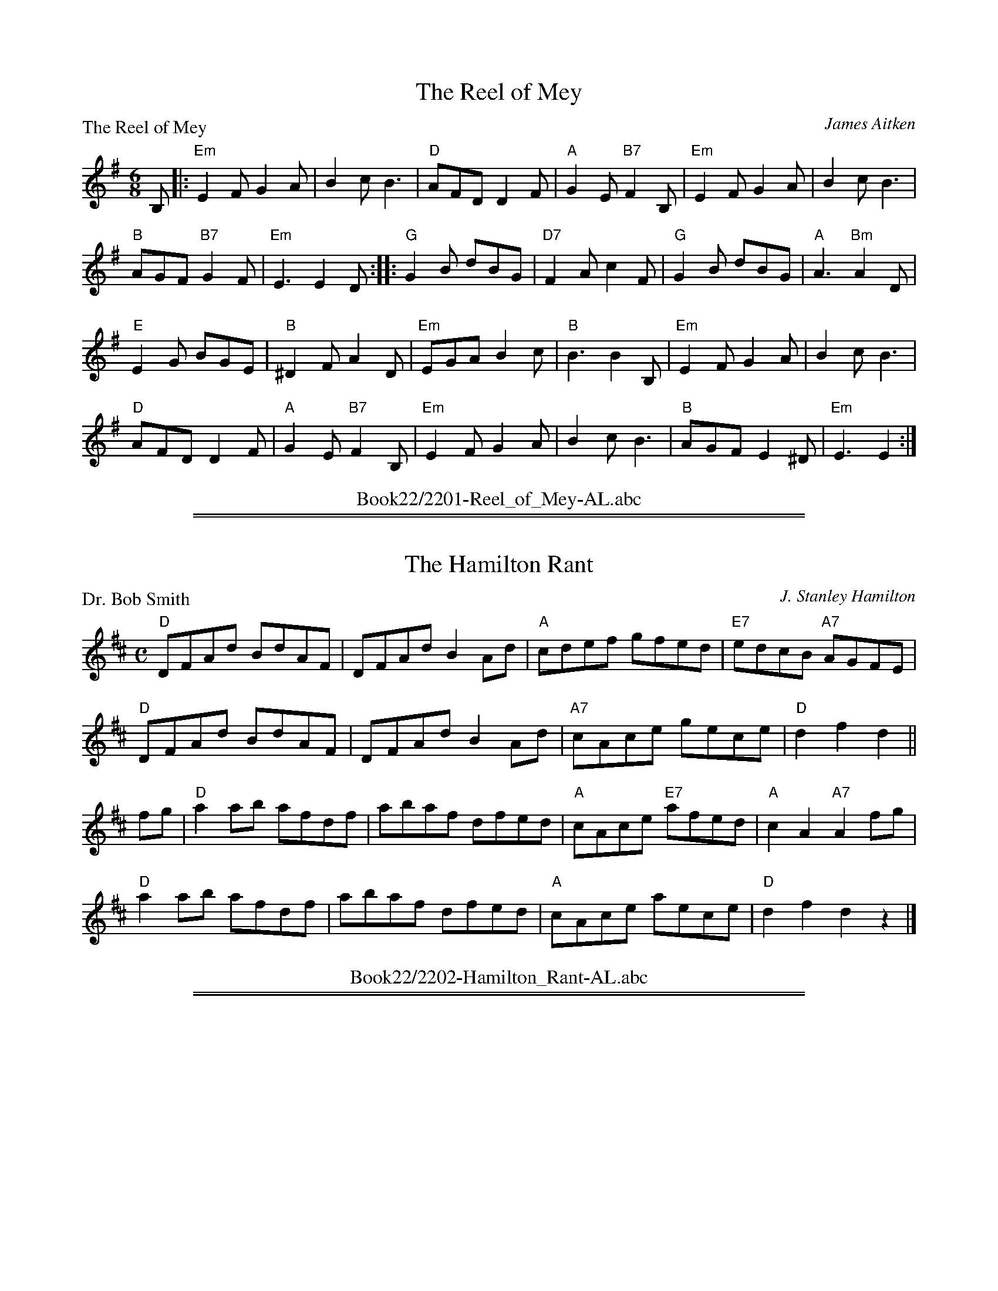 X: 2201
T: The Reel of Mey
P: The Reel of Mey
C:James Aitken
R:Jig (8x48)
B:RSCDS 22-1
Z:Anselm Lingnau <anselm@strathspey.org>
M:6/8
L:1/8
K:Em
B,|:"Em"E2 F G2 A|B2 c B3|"D"AFD D2 F|"A"G2 E "B7"F2 B,|\
    "Em"E2 F G2 A|B2 c B3|
                          "B"AGF "B7"G2 F|"Em"E3 E2 D::\
"G"G2 B dBG|"D7"F2 A c2 F|"G"G2 B dBG|"A"A3 "Bm"A2 D|
"E"E2 G BGE|"B"^D2 F A2 D|"Em"EGA B2 c|"B"B3 B2 B,|\
"Em"E2 F G2 A|B2 c B3|
                      "D"AFD D2 F|"A"G2 E "B7"F2 B,|\
"Em"E2 F G2 A|B2 c B3|"B"AGF E2 ^D|"Em"E3 E2:|
%%center Book22/2201-Reel_of_Mey-AL.abc

%%sep 1 1 500
%%sep 1 1 500
X: 2202
T: The Hamilton Rant
P: Dr. Bob Smith
C:J. Stanley Hamilton
R:Reel (8x48)
B:RSCDS 22-2
Z:Anselm Lingnau <anselm@strathspey.org>
M:C
L:1/8
K:D
"D"DFAd BdAF|DFAd B2 Ad|"A"cdef gfed|"E7"edcB "A7"AGFE|
"D"DFAd BdAF|DFAd B2 Ad|"A7"cAce gece|"D"d2 f2 d2||
fg|"D"a2 ab afdf|abaf dfed|"A"cAce "E7"afed|"A"c2 A2 "A7"A2 fg|
   "D"a2 ab afdf|abaf dfed|"A"cAce aece|"D"d2 f2 d2 z2|]
%%center Book22/2202-Hamilton_Rant-AL.abc

%%sep 1 1 500
%%sep 1 1 500
X: 2203
T: Balmoral Strathspey
P: Balmoral
C:Robert R. Gourlay
R:Strathspey (4x32)
B:RSCDS 22-3
Z:Anselm Lingnau <anselm@strathspey.org>
M:C
L:1/8
K:A
%
c|"A"C>A E>A "D"F<A "A"E>c|"Bm"d>B c>A "E7"G<B B>c|\
    "A"C>A E>A "D"F<A "Bm"d>f|"A"(3ecA "E7"(3EdB "A"c<A A>c|
    "A"C>A E>A "D"F<A "A"E>c|"Bm"d>B c>A "E7"G<B B>c|\
    "A"C>A E>A "D"F<A "Bm"d>f|"A"(3ecA "E7"(3EdB "A"c<A A||
d|"A"c>A a>e "D"f<a "E7"e>g|"A"a>e c>A "E7"G<B B>d|\
  "A"c>A "(F#m)"a>e "D"f<a "E7"e>f|"A"(3ecA "E7"(3EdB "A"c<A A>d|
  "A"c>A a>e "D"f<a "E7"e>g|"A"a>e c>A "E7"G<B B>c|\
  "A"(3AEA (3cAc "F#m"(3ece "D"(3agf|"A"(3ecA "E7"(3EdB "A"c<A A:|
%%center Book22/2203-Balmoral_Strathspey-AL.abc

%%sep 1 1 500
%%sep 1 1 500
X: 2204
T: Holyrood House
P: Holyrood
C:Robert R. Gourlay
R:Reel (4x48)
B:RSCDS 22-4
Z:Anselm Lingnau <anselm@strathspey.org>
M:6/8
L:1/8
K:G
B|"G"ded dBG|"D7"c2d "G"BAG|"G/B"DGG "A7"GFG|"D"ABA "D7"FED|
  "G"ded dBG|"D7"c2d "G"BAG|"G/B"DGG "A7"GFG|"G"BGG G2||
B|"G"dBG G2g|"C"ecc c2d|"A7"e^cA Aag|"D"fdd "D7"def|
  "G/B"gfe dcB|"C"edc "Am"BAG|"G"DGG "D7"AGA|"G"BGG G2|]
%%center Book22/2204-Holyrood_House-AL.abc

%%sep 1 1 500
%%sep 1 1 500
X: 2205
T: The Last of the Lairds
P: The Stool of Repentance
C:Traditional
R:Jig (8x32)
B:RSCDS 22-5
Z:Anselm Lingnau <anselm@strathspey.org>
M:6/8
L:1/8
K:A
e/f//g//|"A"a2e c2e|agf edc|"D"a>ff f2e|"Bm"fag "E7"f2e|
         "A"a2e c2e|agf edc|"D"d2e "E7"f2e|"A"f<ac "E7"B2"A"A||
         "A"cAA eAA|cAA edc|"Bm"dBB fBB| dBB "E7"fed|
         "A"cAA eAA|cAA edc|"D"d2e "E7"f2e|"A"f<ac "E7"B2"A"A|]
%%center Book22/2205-Last_of_the_Lairds-AL.abc

%%sep 1 1 500
%%sep 1 1 500
X: 2206
T: The Middleton Medley
P: Tarholm Brig
C:James McCroskie
R:Medley (8x32)
B:RSCDS 22-6
Z:Anselm Lingnau <anselm@strathspey.org>
M:C
L:1/8
K:D
|:A|"D"d>c "G"d>B "D"A<FA>B|"Bm"D<D"D7"F>E "G"D<BB>D|\
    "D"A,>B, B>E "Bm"F>E F<A|"G"B<d"D"A>F "A7"E2 E>A|
    "D"d>c "G"d>B "D"A<FA>B|"Bm"D<D"D7"F>E "G"D<BB>D|\
    "D"A,>F"G"D>B, "D"A,>B, "Em7"D>B|"D"A<F"A7"d>F [E2C2A,2] "D"[D2A,2]||
    "D"f2 e>f "G"d<BB>A|"D"d<ba>d "A7"c<AA>d|\
    "D"f2 f>e "G"d<BB>A|"D"d/f/b a>f "A"e2 e>d|
    "D"f2 e>f "G"d<BB>A|"D"d<ba>d "A7"c<AA>F|\
    "D"(3DFA "D7"(3AFA "G"BAB "D"d>A|"Bm7"dfb "Em7"a>f "D"d2 d|]
P: Craighall
C:J. Stanley Hamilton
M:6/8
L:1/8
K:A
e|"A"fec A2A|"D"BAF D2F|"A"E2e "B7"cBA|"E"GBB "E7"B2e|
  "A"fec A2A|"Bm"BAF d2F|"A"EFA "E7"BcB|"A"A3 A2||
e|"A"aga Ace|"D"f2e fga|"A"e2A "B7"cBA|"E"GBB B2e|
  "A"aga "A7"ecA|"Bm"BAF d2F|"A"EFA "E7"BcB|"A"A2A A2|]
%%center Book22/2206-Middleton_Medley-AL.abc

%%sep 1 1 500
%%sep 1 1 500
X: 2207
T: Peggy's Wedding
P: Willie's Ga'en A-coortin'
C:George Drysdale
R:Jig (4x64)
B:RSCDS 22-7
Z:Anselm Lingnau <anselm@strathspey.org>
M:6/8
L:1/8
K:F
c|"F"AGF FAc|"Bb"f2g "C"a2g|"Bb"fed "C"c<fA|G3 c2B|\
  "F"AGF FAc|"Dm"f2g a2b|
                         "F"c'af "C7"cde|"F"f3 fed|\
  "F"cAF FAc|"Bb"f2g "C"a2g|"Bb"fed "C"c<fA|G3 c2B|
  "F"AGF FAc|"Dm"f2g a2b|"F"c'ba "C7"gfe|"F"f3 f2||\
g|"F"a2a ac'a|"C"g2g gc'g|
                          "G7"f2f fgf|"C"e2d ceg|\
  "F"a2a ac'a|"C"g2g gc'g|"G7"f2f fgf|"C"e2d c2B|
  "F"cAF FAc|"Bb"f2g "C"a2g|"Bb"fed "C"c<fA|G3 G2 c/B/|
  "F"AGF FAc|"Dm"f2g a2b|"F"c'af "C7"cde|"F"f3-f2|]
%%center Book22/2207-Peggys_Wedding-AL.abc

%%sep 1 1 500
%%sep 1 1 500
X: 2208
T: Minard Castle
P: The Grinder's Hornpipe
C:J. Connachan
R:Reel (8x40)
B:RSCDS 22-8
Z:Anselm Lingnau <anselm@strathspey.org>
M:C
L:1/8
K:C
|:(3GAB|"C"c2GF ECEG|"F"AFAc "G"BGBd|"C"cGce fedc|"D"Bdba "G"gfed|
        "C"c2GF ECEG|"F"AFAc "G"BGBd|"C"cagf "G"edcB|"C"c2e2c2:|
|:(3GAB|"C"c2Gc edcB|"F"AFAc "Dm"fedc|"G"BGBd "G7"gfed|"C"cdcA "G"G2AB|
        "C"c2Gc edcB|"F"AFAc "Dm"fedc|"G"BGBd "G7"gfed|"C"c2e2c2:|
GF|"C"E2EG "Dm"F2FA|"C"G2e2c3G|"Dm"F2d2 "G"B3F|"C"Eedc "G7"BAGF|
   "C"E2EG "Dm"F2FA|"C"G2e2c2BA|"C"Gedc "G7"BGAB|"C"c2e2c2|]
%%center Book22/2208-Minard_Castle-AL.abc

%%sep 1 1 500
%%sep 1 1 500
X: 2209
T: Neidpath Castle
P: Dr. and Mrs. Green
C:K. Macaulay-Jones
R:Strathspey (3x32)
B:RSCDS 22-9
Z:Anselm Lingnau <anselm@strathspey.org>
M:4/4
L:1/8
K:C
G|"C"[c2G2E2] e>c GEc>G|"Dm"A>GFE "G"DCB,G,|\
           "C"[c2G2E2] e>c GEc>G|"F"((3AGF) ((3fed) "G"((3Bcd) GA/B/|
  "C"[c2G2E2] e>c GEcG|"Dm"F>EDC "G"B,A G<F|\
           "C"E>GcB "Dm"A<Ff>d|"G"((3Bcd) G>f "C"e<c c||
e|"Am"[a2e2c2] "E7"e>c fdB^G|"Am"e2 cA "E7"d/c/B/A/ [B3/2^G3/2E3/2]e/|\
           "Am"[a3/2e3/2c3/2]b/ ae "Dm"fd A<f|\
           "Am"e/d/c [cA][BG] "Dm"[A2F2] "G7"[G2F2B,2]|
"C"[c2G2E2] e>c GE c<G|"Dm"A>Bcd "G"((3Bcd) ((3def)|\
           "C"e>e g>e "Dm"a<fdc|"G"((3Bcd) G>B "C"c<C C|]
%%center Book22/2209-Neidpath_Castle-AL.abc

%%sep 1 1 500
%%sep 1 1 500
X: 2210
T: The Laird of Milton's Daughter
P: The Laird of Milton's Daughter
C:W. G. M. Christian
R:Jig (8x32)
B:RSCDS 22-10
Z:Anselm Lingnau <anselm@strathspey.org>
M:6/8
L:1/8
K:A
e/c/|"A"AAA ABc|efe cBA|"E"BAB "A"cBA|"Bm"FBA "E"GFE|
     "A"AAA ABc|efe cBA|"D"faf "A"ecA|"E7"BAA "A"A2||
e|"A"aaa c'ba|"E"gfg "A"aec|"D"faf "A"edc|"Bm"BcA "E7"GFE|
  "A"aaa c'ba|"E"gfg "A"aec|"Bm"f>ed "A"eac|"E7"BAA "A"A2|]
%%center Book22/2210-Laird_of_Miltons_Daughter-AL.abc

%%sep 1 1 500
%%sep 1 1 500
X: 2211
T: Miss Janet Laing's Strathspey
P: Miss Janet Laing's Strathspey
C:Nan Main
R:Strathspey (4x32)
B:RSCDS 22-11
Z:Anselm Lingnau <anselm@strathspey.org>
M:4/4
L:1/8
K:D
A2|"D"F2 F/E/D A3d|"G"B>A Bd "A7"e3f|gb eg "D"fa d>f|"E7"g>f ed "A"e2A2|
   "D"F2 F/E/D A3d|"G"B>c de "F#"f3e|\
        "G"dB dc/B/ "D"A<d "Bm"Fd|"Em"B<e "A7"cA "D"d2||
c2|"Bm"B2Bd "Fm#7"_Bc Fc|"Bm"B>c de "F#m7"f3 e|\
   "Bm"d/e/f Bd "F#m7"c/d/e Fe|"Bm"dB "F#m7"cA "Bm"B3 c|
   "D"d2ad "A7"c2ac|"G"Bg dB "F#"f3e|"G"dB dc/B/ "D"Ad F>d|"A7"Be c>A "D"d2|]
%%center Book22/2211-Miss_Janet_Laings_Strathspey-AL.abc

%%sep 1 1 500
%%sep 1 1 500
X: 2212
T: Alyth Burn
P: Alyth Burn
C:Jimmy Shand
R:Jig (8x48)
B:RSCDS 22-12
Z:Anselm Lingnau <anselm@strathspey.org>
M:6/8
L:1/8
K:G
D|"G"D>EF G>AB|"A"c>BA "D7"d2c|"G"B>AG A>Bc|"D7"d>ef "G"g2f|\
    "C"e>c'e "G/B"d>bd|"D/A"c>ac "G"B>gB|
                                         "D7"A>Bc d>ef|"G"g3 [G2B,2]:|\
|:c'|"G"b>ag "D7"a2f|"C"g>fe "G"d2B|"Am"c>ac "G"B>gB|"D7"c>AA A2 c'|
     "G"b>ag "D7"a2f|"C"g>fe "G"d>cB|"A"A>Bc "D7"d>ef|"G"g3 G2 c'|\
     "G"b>ag "D7"a2f|"C"g>fe "G"d2B|
                                    "Am"c>ac "G"B>gB|"D7"c>AA A>dc|\
     "G"B>cd d>gf|"C"e>ce "A7/C#"a2g|"D7"f>ed c'>ba|"G"g3 [G2B,2]:|
%%center Book22/2212-Alyth_Burn-AL.abc

%%newpage
%%center OTHER TRANSCRIPTIONS
%%sep 3 1 500
%%sep 1 1 500

%%sep 1 1 500
%%sep 1 1 500
X: 22012
T: Lango Lee
B:RSCDS 22-1
R:Jig
Z:Bruce Shawyer
K:G
M:6/8
L:1/16
|: D2 | D3EF2 G3AB2 | c3ed2 c2B2A2 | B2G2E2 D2G2A2 | B3cA2 G4D2 |
D3EF2 G3AB2 | c3ed2 c2B2A2 | B2G2E2 D2G2A2 | B3cA2 G4c2 |
B4c2d4d2 | e3dc2 d2B2G2 | B2c2d2 e2f2g2 | G3AG2 F2E2D2 |
c2e2c2 B2d2B2 | A3GA2 B2G2E2 | G2F2E2 D2d2c2 | B3cA2 G4 :|
%%center Book22/22011-Lango_Lee-BS.abc

%%sep 1 1 500
%%sep 1 1 500
X: 22013
T: Lango Lee
C: (Old Irish Melody)
R: jig
Z: 2011 John Chambers <jc:trillian.mit.edu>
B: RSCDS 22-1(II)
N: Arr. Margaret Rae
M: 6/8
L: 1/8
K: G
D |: "D"D>EF "Em"G>AB | "C"c>ed "D7"cBA | "C/G"BGE  "G"DGA | "D7"B>cA "G"G2 :|
c | "G"B2c "Em"d2d  | "C"e>dc "G"dBG | "G"Bcd "Em"efg | "A7"G>AG "D"FED |
    "C"cec "G"BdB | "Am"A>GA "Em"BGE | "C"GFE "G"Dd"C"c | "D7"B>eA "G"G2 |]
%%center Book22/22012-LangoLee-JC.abc

%%sep 1 1 500
%%sep 1 1 500
X: 22041
T: Holyrood House
R: jig
B: RSCDS 22-4(I)
Z: 2005 John Chambers <jc:trillian.mit.edu>
M: 6/8
L: 1/8
K: G
B \
| "G"ded dBG | "D7"c2d "G"BAG | DGG "A7"GFG | "D7"ABA FED \
| "G"ded dBG | "D7"c2d "G"BAG | "G"DGG "D7"AGA | "G"BGG G2 :|
|: B \
| "G"dBG G2g | "C"ecc c2d | "A7"e^cA Aag | "D"fdd "D7"def \
| "G"gfe dcB | "C"edc "Am"BAG | "G"DGG "D7"AGA | "G"BGG G2 :|
%%center Book22/22041-Holyrood_House-1.abc

%%sep 1 1 500
%%sep 1 1 500
X: 22042
T: Holyrood House
R: jig
B: RSCDS 22-4(I)
Z: John Chambers <jc:trillian.mit.edu>
M: 6/8
L: 1/8
%--------------------
K: G
B \
| "G"ded dBG | "D7"c2d "G"BAG |1 DGG "A7"GFG | "D7"ABA FED :|2 "G"DGG "D7"AGA | "G"BGG G2 :|
|: B \
| "G"dBG G2g | "C"ecc c2d | "A7"e^cA Aag | "D"fdd "D7"def \
| "G"gfe dcB | "C"edc "Am"BAG | "G"DGG "D7"AGA | "G"BGG G2 :|
%%center Book22/22041-Holyrood_House-3.abc

%%sep 1 1 500
%%sep 1 1 500
X: 22043
T: Forres Country Dance
R: jig
Z: John Chambers <jc:trillian.mit.edu>
B: RSCDS 22-4(II)
M: 6/8
L: 1/8
%--------------------
K: G
B \
| "G"GDG BGB | dBd gdB | "C"cac "G"BgB | "Am"aAA "D7"A2B \
| "G"GDG BGB | dBd gdB | "Am"c2A "D7"F2d | "G"BGG G2 :|
|: d \
| "G"gbg "D7"faf | "Em"ege "Bm"d2B | "C"cac "G"BgB | "Am"cAA "D7"A2B \
| "G"GDG BGB | dge d2B | "Am"c2A "D7"F2d | "G"BGG G2 :|
%%center Book22/22042-Forres_Country_Dance-1.abc

%%sep 1 1 500
%%sep 1 1 500
X: 22091
T: Dr. and Mrs. Green
C: K.Macauley-Jones
R: strathspey
B: RSCDS 22-9
Z: 1997 by John Chambers <jc:trillian.mit.edu>
M: C
L: 1/8
%--------------------
K: C
"G7"G \
| "C"c2  e>c "Am"G<E c2  | "F"A>G F>E "G7"D>C B,<G, \
| "C"c2  e>c "Am"G<E c2  | "Dm"(3AGF (3fed "G7"(3Bcd (3GAB |
y2 \
| "C"c2  e>c "Am"G<E c2  | "Dm"F>E D>C "G7"B,>A G>F \
| "C"E>G c>B "Dm"A<F f>d | "G7"(3Bcd G>f "C"e<c c ||
e \
|| "Am"a2e>c "Dm"f>d "E7"B<^G | "Am"e2 c>A "E"d/c/B/A/ B>e \
| "Am"a>b a>e "Dm"f>d A<f | "E7"e>d c<B "Am"A2 "G7"B2 |
y2 \
| "C"c2 e>c "Am"G<E c2 | "F"A>B "(D7)"c>d "G7"(3Bcd (3def \
| "C"e2 g>e "Dm"a>f d<c | "G7"(3Bcd G>B "C"c2- c |]
%%center Book22/22091-Dr_and_Mrs_Green-1.abc

%%sep 1 1 500
%%sep 1 1 500
X: 22092
T: Dr. and Mrs. Green
C: K.Macauley-Jones
R: strathspey
B: RSCDS 22-9
Z: 1997 by John Chambers <jc:trillian.mit.edu>
M: C
L: 1/8
%--------------------
K: D
A \
| "D"d2 f>d "Bm"A<F d2 | "Em"B>A G>F "A7"E>D C<A, \
| "D"d2 f>d "Bm"A<F d2 | "Em"B>G g>e "A7"(3cde (3ABc |
| "D"d2 f>d "Bm"A<F d2 | "Em"G>F E>D "A7"C>B A>G \
| "D"F>A d>c "Em"B<G g>e | "A7"(3cde A<g "D"f<d d ||
f \
|| "Bm"b2f>d "Em"g>e c2 | "Bm"f2 d>B "F#"e/d/c/B/ c2 \
| "Bm"b>c' b>f "Em"g>e B<g | "F#7"f>e d<c "Bm"B2 "A7"c2 |
| "D"d2 f>d "Bm"A<F d2 | "Em"B>c d>e "A7"(3cde (3efg \
| "D"f2 a>f "Em"b>g e>d | "A7"(3cde A>c "D"d2- d |]
%%center Book22/22091-Dr_and_Mrs_Green-2.abc

%%sep 1 1 500
%%sep 1 1 500
X: 22093
T: Dr. and Mrs. Green
C: K.Macauley-Jones
R: strathspey
B: RSCDS 22-9
Z: 1997 by John Chambers <jc:trillian.mit.edu>
M: C
L: 1/8
%--------------------
K: D
A \
| "D"d2 f>d "Bm"A<F d2 | "Em"B>A G>F "A7"E>D C<A, \
| "D"d2 f>d "Bm"A<F d2 | "Em"B>G g>e "A7"(3cde (3ABc |
| "D"d2 f>d "Bm"A<F d2 | "Em"G>F E>D "A7"C>B A>G \
| "D"F>A d>c "Em"B<^G g>e | "A7"(3cde A<g "D"f<d d ||
f \
|| "Bm"b2f>d "Em"g>e c2 | "Bm"f2 d>B "F#"e/d/c/B/ c2 \
| "Bm"b>c' b>f "Em"g>e B<g | "F#7"f>e d<c "Bm"B2 "A7"c2 |
| "D"d2 f>d "Bm"A<F d2 | "Em"B>c d>e "A7"(3cde (3efg \
| "D"f2 a>f "Em"b>g e>d | "A7"(3cde A>c "D"d2- d |]
%%center Book22/22091-Dr_and_Mrs_Green-7.abc

%%sep 1 1 500
%%sep 1 1 500
X: 22101
T: The Laird of Milton's Daughter
C: W.G.M.Christian (1951)
R: jig
B: RSCDS 22-10
Z: 1997 by John Chambers <jc:trillian.mit.edu>
N:
M: 6/8
L: 1/8
%--------------------
K: F
C \
| "F"F2F FGA |       cdc     AGF | "C"GFG "F"AGF | "Gm"DGF "C"EDC \
| "F"F2F FGA | "(Am)"cdc "Dm"AGF | "Bb"dfd "F"cAF |  "C"GFF "F"F2 :|
c \
| "F"f2f agf | "C"ede "F"fcA | "Bb"dfd "F"cBA | "G(m)"GAF "C"EDC \
| "F"f2f agf | "C"ede "F"fcA | "Bb"dcB "F"cfA |  "C"GFF "F"F2 ||
c \
| "F"f2f agf |    "C"ede  "F"fcA | "Bb"dfd "F"cAF | "G7"GAF "C"EDC \
| "F"F2F FGA | "(Am)"cdc "Dm"AGF | "Bb"dfd "F"cAF | "C7"GFF "F"F2 |]
%%center Book22/22101-Laird_of_Miltons_Daughter-1.abc

%%sep 1 1 500
%%sep 1 1 500
X: 22102
T: The Laird of Milton's Daughter
C: W.G.M.Christian
R: jig
B: RSCDS 22-10
Z: 1997 by John Chambers <jc:trillian.mit.edu>
N:
M: 6/8
L: 1/8
%--------------------
K: G
|: D \
| "G"G2G GAB | ded BAG | "D"AGA "G"BAG | "Am"EAG "D"FED \
| "G"G2G GAB | "Em"ded BAG | "C"ege "G"dBG | "D"AGG "G"G2 :|
|| d \
| "G"g2g bag | "D"fef "G"gdB | "C"ege "G"dcB | "A7"ABG "D"FED \
| "G"g2g bag | "D"fef "G"gdB | "C"edc "G"dgB | "D"AGG "G"G2 ||
|| d \
| "G"g2g bag | "D"fef "G"gdB | "C"ege "G"dBG | "A7"ABG "D"FED \
| "G"G2G GAB | "Em"ded BAG | "C"ege "G"dBG | "D"AGG "G"G2 |]
%%center Book22/22101-Laird_of_Miltons_Daughter-2.abc

%%sep 1 1 500
%%sep 1 1 500
X: 22103
T: The Laird of Milton's Daughter
C: W.G.M.Christian (1951)
R: jig
B: RSCDS 22-10
Z: 1997 by John Chambers <jc:trillian.mit.edu>
N:
M: 6/8
L: 1/8
%--------------------
K: F
C \
| "F"F2F FGA |       cdc     AGF | "C"GFG "F"AGF | "Gm"DGF "C"EDC \
| "F"F2F FGA | "(Am)"cdc "Dm"AGF | "Bb"dfd "F"cAF |  "C"GFF "F"F2 :|
c \
| "F"f2f agf | "C"ede "F"fcA | "Bb"dfd "F"cBA | "G(m)"GAF "C"EDC \
| "F"f2f agf | "C"ede "F"fcA | "Bb"dcB "F"cfA |  "C"GFF "F"F2 ||
c \
| "F"f2f agf |    "C"ede  "F"fcA | "Bb"dfd "F"cAF | "G7"GAF "C"EDC \
| "F"F2F FGA | "(Am)"cdc "Dm"AGF | "Bb"dfd "F"cAF |  "C"GFF "F"F2 |]
%%center Book22/22101-Laird_of_Miltons_Daughter-3.abc

%%sep 1 1 500
%%sep 1 1 500
X: 22104
T: The Laird of Milton's Daughter
C: W.G.M.Christian (1951)
R: jig
B: RSCDS 22-10
Z: 1997 by John Chambers <jc:trillian.mit.edu>
N:
M: 6/8
L: 1/8
%--------------------
K: G
D \
| "G"G2G GAB |       ded     BAG | "D"AGA "G"BAG | "Am"EAG "D"FED \
| "G"G2G GAB | "(Bm)"ded "Em"BAG | "C"ege "G"dBG |  "D"AGG "G"G2 :|
d \
| "G"g2g bag | "D"fef "G"gdB | "C"ege "G"dcB | "A(m)"ABG "D"FED \
| "G"g2g bag | "D"fef "G"gdB | "C"edc "G"dgB |  "D"AGG "G"G2 ||
d \
| "G"g2g bag |    "D"fef  "G"gdB | "C"ege "G"dBG | "A7"ABG "D"FED \
| "G"G2G GAB | "(Bm)"ded "Em"BAG | "C"ege "G"dBG | "D7"AGG "G"G2 |]
%%center Book22/22101-Laird_of_Miltons_Daughter-4.abc

%%sep 1 1 500
%%sep 1 1 500
X: 22105
T: The Laird of Milton's Daughter
C: W.G.M.Christian (1951)
R: jig
B: RSCDS 22-10
Z: 1997 by John Chambers <jc:trillian.mit.edu>
N:
M: 6/8
L: 1/8
%--------------------
K: A
E \
| "A"A2A ABc | efe cBA | "E"BAB "A"cBA | "Bm"FBA "E"GFE \
| "A"A2A ABc | efe "(F#m)"cBA | "D"faf "A"ecA | "E"BAA "A"A2 :|
e \
| "A"a2a c'ba | "E"gfg "A"aec | "D"faf "A"edc | "B7"BcA "E"GFE \
| "A"a2a c'ba | "E"gfg "A"aec | "D"fed "A"eac | "E"BAA "A"A2 ||
e \
| "A"a2a c'ba | "E"gfg "A"aec | "D"faf "A"ecA | "B7"BcA "E"GFE \
| "A"A2A ABc | efe "(F#m)"cBA | "D"faf "A"ecA | "E"BAA "A"A2 |]
%%center Book22/22101-Laird_of_Miltons_Daughter-6.abc

%%sep 1 1 500
%%sep 1 1 500
X: 22106
T: The Laird of Milton's Daughter
C: W.G.M.Christian (1951)
R: jig
B: RSCDS 22-10
Z: 1997 by John Chambers <jc:trillian.mit.edu>
N:
M: 6/8
L: 1/8
%--------------------
K: G
D \
| "G"G2G GAB |       ded     BAG | "D"AGA "G"BAG | "Am"EAG "D"FED \
| "G"G2G GAB | "(Bm)"ded "Em"BAG | "C"ege "G"dBG |  "D"AGG "G"G2 :|
d \
| "G"g2g bag | "D"fef "G"gdB | "C"ege "G"dcB | "A(m)"ABG "D"FED \
| "G"g2g bag | "D"fef "G"gdB | "C"edc "G"dgB |  "D"AGG "G"G2 ||
d \
| "G"g2g bag |    "D"fef  "G"gdB | "C"ege "G"dBG | "A7"ABG "D"FED \
| "G"G2G GAB | "(Bm)"ded "Em"BAG | "C"ege "G"dBG |  "D"AGG "G"G2 |]
%%center Book22/22101-Laird_of_Miltons_Daughter-8.abc

%%sep 1 1 500
%%sep 1 1 500
X: 22107
T: The Laird of Milton's Daughter
C: W.G.M.Christian (1951)
R: jig
B: RSCDS 22-10
Z: 1997 by John Chambers <jc:trillian.mit.edu>
N:
M: 6/8
L: 1/8
%--------------------
K: A
E \
| "A"A2A ABc | efe cBA | "E"BAB "A"cBA | "Bm"FBA "E"GFE \
| "A"A2A ABc | efe "(F#m)"cBA | "D"faf "A"ecA | "E"BAA "A"A2 :|
e \
| "A"a2a c'ba | "E"gfg "A"aec | "D"faf "A"edc | "B7"BcA "E"GFE \
| "A"a2a c'ba | "E"gfg "A"aec | "D"fed "A"eac | "E"BAA "A"A2 ||
e \
| "A"a2a c'ba | "E"gfg "A"aec | "D"faf "A"ecA | "B7"BcA "E"GFE \
| "A"A2A ABc | efe "(F#m)"cBA | "D"faf "A"ecA | "E7"BAA "A"A2 |]
%%center Book22/22101-Laird_of_Miltons_Daughter.abc

%%sep 1 1 500
%%sep 1 1 500
X: 22108
T: Laird of Milton's Daughter, The
C: W.G.M.Christian (1951)
R: jig
B: RSCDS 22-10
Z: 1997 by John Chambers <jc:trillian.mit.edu>
N:
M: 6/8
L: 1/8
%--------------------
K: F
C \
| "F"F2F FGA |       cdc     AGF | "C"GFG "F"AGF | "Gm"DGF "C"EDC \
| "F"F2F FGA | "(Am)"cdc "Dm"AGF | "Bb"dfd "F"cAF |  "C"GFF "F"F2 :|
c \
| "F"f2f agf | "C"ede "F"fcA | "Bb"dfd "F"cBA | "G(m)"GAF "C"EDC \
| "F"f2f agf | "C"ede "F"fcA | "Bb"dcB "F"cfA |  "C"GFF "F"F2 ||
c \
| "F"f2f agf |    "C"ede  "F"fcA | "Bb"dfd "F"cAF | "G7"GAF "C"EDC \
| "F"F2F FGA | "(Am)"cdc "Dm"AGF | "Bb"dfd "F"cAF |  "C"GFF "F"F2 |]
%%center Book22/22101-Laird_of_Miltons_Daughter_The.abc

%%sep 1 1 500
%%sep 1 1 500
X: 22109
T: Balcomie House
R: jig
Z: 2004 John Chambers <jc:trillian.mit.edu>
B: RSCDS 14-5
B: Whitelaw Collection
N: Alternative tune for Miss Nancy Frowns
N: Without repeats in the booklet, but fits better if played AABB.
M: 6/8
L: 1/8
K: A
c/d/ \
| "A"e2e cea | e2f ecA | "E7"B2B B>AB | "A"cdc "E7"Bcd \
| "A"e2e cea | e2f ecA | "E7"EGB dBG | "A"A2c A2 :|
|: C/D/ \
| "A"E2E CEA | "D"F2F "Bm"DFA | "E7"G2G EGB | "A"A2A EAc \
| "A"E2E CEA | "D"F2F "Bm"DFA | "E7"EGB {c}dBG | "A"A2c A2 :|
%%center Book22/Balcomie_House_A-JC.abc

%%sep 1 1 500
%%sep 1 1 500
X: 22110
T: Balcomie House
R: jig
Z: 2004 John Chambers <jc:trillian.mit.edu>
B: RSCDS 14-5
B: Whitelaw Collection
N: Alternative tune for Miss Nancy Frowns
N: Without repeats in the booklet, but fits better if played AABB.
M: 6/8
L: 1/8
K: A
c/d/ \
| "A"e2e cea | e2f ecA | "E7"B2B B>AB | "A"cdc "E7"Bcd \
| "A"e2e cea | e2f ecA | "E7"EGB dBG | "A"A2c A2 :|
|: C/D/ \
| "A"E2E CEA | "D"F2F "Bm"DFA | "E7"G2G EGB | "A"A2A EAc \
| "A"E2E CEA | "D"F2F "Bm"DFA | "E7"EGB {c}dBG | "A"A2c A2 :|
%%center Book22/Balcomie_House_A_JC.abc

%%sep 1 1 500
%%sep 1 1 500
X: 22111
T: Balcomie House
R: jig
Z: 2004 John Chambers <jc:trillian.mit.edu>
B: RSCDS 14-5
B: Whitelaw Collection
N: Alternative tune for Miss Nancy Frowns
N: Without repeats in the booklet, but fits better if played AABB.
M: 6/8
L: 1/8
K: F
A/B/ \
| "F"c2c Acf | c2d cAF | "C7"G2G G>FG | "F"ABA "C7"GAB \
| "F"c2c Acf | c2d cAF | "C7"CEG BGE | "F"F2A F2 :|
|: A,/B,/ \
| "F"C2C A,CF | "Bb"D2D "Gm"B,DF | "C7"E2E CEG | "F"F2F CFA \
| "F"C2C A,CF | "Bb"D2D "Gm"B,DF | "C7"CEG {A}BGE | "F"F2A F2 :|
%%center Book22/Balcomie_House_F-JC.abc

%%sep 1 1 500
%%sep 1 1 500
X: 22112
T: Balcomie House
R: jig
Z: 2004 John Chambers <jc:trillian.mit.edu>
B: RSCDS 14-5
B: Whitelaw Collection
N: Alternative tune for Miss Nancy Frowns
N: Without repeats in the booklet, but fits better if played AABB.
M: 6/8
L: 1/8
K: F
A/B/ \
| "F"c2c Acf | c2d cAF | "C7"G2G G>FG | "F"ABA "C7"GAB \
| "F"c2c Acf | c2d cAF | "C7"CEG BGE | "F"F2A F2 :|
|: A,/B,/ \
| "F"C2C A,CF | "Bb"D2D "Gm"B,DF | "C7"E2E CEG | "F"F2F CFA \
| "F"C2C A,CF | "Bb"D2D "Gm"B,DF | "C7"CEG {A}BGE | "F"F2A F2 :|
%%center Book22/Balcomie_House_F_JC.abc

%%sep 1 1 500
%%sep 1 1 500
X: 22113
T: Balcomie House
R: jig
Z: 2004 John Chambers <jc:trillian.mit.edu>
B: RSCDS 14-5
B: Whitelaw Collection
N: Alternative tune for Miss Nancy Frowns
N: Without repeats in the booklet, but fits better if played AABB.
M: 6/8
L: 1/8
K: G
B/c/ \
| "G"d2d Bdg | d2e dBG | "D7"A2A A>GA | "G"BcB "D7"ABc \
| "G"d2d Bdg | d2e dBG | "D7"DFA cAF | "G"G2B G2 :|
|: B,/C/ \
| "G"D2D B,DG | "C"E2E "Am"CEG | "D7"F2F DFA | "G"G2G DGB \
| "G"D2D B,DG | "C"E2E "Am"CEG | "D7"DFA {B}cAF | "G"G2B G2 :|
%%center Book22/Balcomie_House_G-JC.abc

%%sep 1 1 500
%%sep 1 1 500
X: 22114
T: Balcomie House
R: jig
Z: 2004 John Chambers <jc:trillian.mit.edu>
B: RSCDS 14-5
B: Whitelaw Collection
N: Alternative tune for Miss Nancy Frowns
N: Without repeats in the booklet, but fits better if played AABB.
M: 6/8
L: 1/8
K: G
B/c/ \
| "G"d2d Bdg | d2e dBG | "D7"A2A A>GA | "G"BcB "D7"ABc \
| "G"d2d Bdg | d2e dBG | "D7"DFA cAF | "G"G2B G2 :|
|: B,/C/ \
| "G"D2D B,DG | "C"E2E "Am"CEG | "D7"F2F DFA | "G"G2G DGB \
| "G"D2D B,DG | "C"E2E "Am"CEG | "D7"DFA {B}cAF | "G"G2B G2 :|
%%center Book22/Balcomie_House_G_JC.abc

%%sep 1 1 500
%%sep 1 1 500
X: 22115
T: Dr. and Mrs. Green
C: K.Macauley-Jones
R: strathspey
B: RSCDS 22-9
Z: 1997 by John Chambers <jc:trillian.mit.edu>
M: C
L: 1/8
K: D
A \
| "D"d2 f>d "Bm"A<F d2 | "Em"B>A G>F "A7"E>D C<A, \
| "D"d2 f>d "Bm"A<F d2 | "Em"B>G g>e "A7"(3cde (3ABc |
| "D"d2 f>d "Bm"A<F d2 | "Em"G>F E>D "A7"C>B A>G \
| "D"F>A d>c "Em"B<G g>e | "A7"(3cde A<g "D"f<d d |]
f \
|| "Bm"b2f>d "Em"g>e "F#7"c2 | "Bm"f2 d>B "F#7"e/d/c/B/ c2 \
| "Bm"b>c' b>f "Em"g>e B<g | "F#7"f>e d<c "Bm"B2 "A7"c2 |
| "D"d2 f>d "Bm"A<F d2 | "G"B>c "E/g#"d>e "A7"(3cde (3efg \
| "D"f2 a>f "Em"b>g e>d | "A7"(3cde A>c "D"d2- d |]
%%center Book22/DrAndMrsGreen-JC.abc

%%sep 1 1 500
%%sep 1 1 500
X: 22116
T: Dr. and Mrs. Green
C: K.Macauley-Jones
R: strathspey
B: RSCDS 22-9
Z: 1997 by John Chambers <jc:trillian.mit.edu>
M: C
L: 1/8
K: C
"G7"G \
| "C"c2  e>c "Am"G<E c2  | "F"A>G F>E "G7"D>C B,<G, \
| "C"c2  e>c "Am"G<E c2  | "Dm"(3AGF (3fed "G7"(3Bcd (3GAB |
y2 \
| "C"c2  e>c "Am"G<E c2  | "Dm"F>E D>C "G7"B,>A G>F \
| "C"E>G c>B "Dm"A<F f>d | "G7"(3Bcd G>f "C"e<c c ||
e \
|| "Am"a2e>c "Dm"f>d "E7"B<^G | "Am"e2 c>A "E"d/c/B/A/ B>e \
| "Am"a>b a>e "Dm"f>d A<f | "E7"e>d c<B "Am"A2 "G7"B2 |
y2 \
| "C"c2 e>c "Am"G<E c2 | "F"A>B "(D7)"c>d "G7"(3Bcd (3def \
| "C"e2 g>e "Dm"a>f d<c | "G7"(3Bcd G>B "C"c2- c |]
%%center Book22/DrAndMrsGreen_C-JC.abc

%%sep 1 1 500
%%sep 1 1 500
X: 22117
T: Dr. and Mrs. Green
C: K.Macauley-Jones
R: strathspey
B: RSCDS 22-9
Z: 1997 by John Chambers <jc:trillian.mit.edu>
M: C
L: 1/8
K: C
"G7"G \
| "C"c2  e>c "Am"G<E c2  | "F"A>G F>E "G7"D>C B,<G, \
| "C"c2  e>c "Am"G<E c2  | "Dm"(3AGF (3fed "G7"(3Bcd (3GAB |
y2 \
| "C"c2  e>c "Am"G<E c2  | "Dm"F>E D>C "G7"B,>A G>F \
| "C"E>G c>B "Dm"A<F f>d | "G7"(3Bcd G>f "C"e<c c ||
e \
|| "Am"a2e>c "Dm"f>d "E7"B<^G | "Am"e2 c>A "E"d/c/B/A/ B>e \
| "Am"a>b a>e "Dm"f>d A<f | "E7"e>d c<B "Am"A2 "G7"B2 |
y2 \
| "C"c2 e>c "Am"G<E c2 | "F"A>B "(D7)"c>d "G7"(3Bcd (3def \
| "C"e2 g>e "Dm"a>f d<c | "G7"(3Bcd G>B "C"c2- c |]
%%center Book22/DrAndMrsGreen_C_JC.abc

%%sep 1 1 500
%%sep 1 1 500
X: 22118
T: Dr. and Mrs. Green
C: K.Macauley-Jones
R: strathspey
B: RSCDS 22-9
Z: 1997 by John Chambers <jc:trillian.mit.edu>
M: C
L: 1/8
K: D
A \
| "D"d2 f>d "Bm"A<F d2 | "Em"B>A G>F "A7"E>D C<A, \
| "D"d2 f>d "Bm"A<F d2 | "Em"B>G g>e "A7"(3cde (3ABc |
| "D"d2 f>d "Bm"A<F d2 | "Em"G>F E>D "A7"C>B A>G \
| "D"F>A d>c "Em"B<G g>e | "A7"(3cde A<g "D"f<d d |]
f \
|| "Bm"b2f>d "Em"g>e "F#7"c2 | "Bm"f2 d>B "F#7"e/d/c/B/ c2 \
| "Bm"b>c' b>f "Em"g>e B<g | "F#7"f>e d<c "Bm"B2 "A7"c2 |
| "D"d2 f>d "Bm"A<F d2 | "G"B>c "E/g#"d>e "A7"(3cde (3efg \
| "D"f2 a>f "Em"b>g e>d | "A7"(3cde A>c "D"d2- d |]
%%center Book22/DrAndMrsGreen_D-JC.abc

%%sep 1 1 500
%%sep 1 1 500
X: 22119
T: Dr. and Mrs. Green
C: K.Macauley-Jones
R: strathspey
B: RSCDS 22-9
Z: 1997 by John Chambers <jc:trillian.mit.edu>
M: C
L: 1/8
K: D
A \
| "D"d2 f>d "Bm"A<F d2 | "Em"B>A G>F "A7"E>D C<A, \
| "D"d2 f>d "Bm"A<F d2 | "Em"B>G g>e "A7"(3cde (3ABc |
| "D"d2 f>d "Bm"A<F d2 | "Em"G>F E>D "A7"C>B A>G \
| "D"F>A d>c "Em"B<G g>e | "A7"(3cde A<g "D"f<d d |]
f \
|| "Bm"b2f>d "Em"g>e "F#7"c2 | "Bm"f2 d>B "F#7"e/d/c/B/ c2 \
| "Bm"b>c' b>f "Em"g>e B<g | "F#7"f>e d<c "Bm"B2 "A7"c2 |
| "D"d2 f>d "Bm"A<F d2 | "G"B>c "E/g#"d>e "A7"(3cde (3efg \
| "D"f2 a>f "Em"b>g e>d | "A7"(3cde A>c "D"d2- d |]
%%center Book22/DrAndMrsGreen_D_JC.abc

%%sep 1 1 500
%%sep 1 1 500
X: 22120
T: Dr. and Mrs. Green
C: K.Macauley-Jones
R: strathspey
B: RSCDS 22-9
Z: 1997 by John Chambers <jc:trillian.mit.edu>
M: C
L: 1/8
K: D
A \
| "D"d2 f>d "Bm"A<F d2 | "Em"B>A G>F "A7"E>D C<A, \
| "D"d2 f>d "Bm"A<F d2 | "Em"B>G g>e "A7"(3cde (3ABc |
| "D"d2 f>d "Bm"A<F d2 | "Em"G>F E>D "A7"C>B A>G \
| "D"F>A d>c "Em"B<G g>e | "A7"(3cde A<g "D"f<d d |]
f \
|| "Bm"b2f>d "Em"g>e "F#7"c2 | "Bm"f2 d>B "F#7"e/d/c/B/ c2 \
| "Bm"b>c' b>f "Em"g>e B<g | "F#7"f>e d<c "Bm"B2 "A7"c2 |
| "D"d2 f>d "Bm"A<F d2 | "G"B>c "E/g#"d>e "A7"(3cde (3efg \
| "D"f2 a>f "Em"b>g e>d | "A7"(3cde A>c "D"d2- d |]
%%center Book22/DrAndMrsGreen_JC.abc

%%sep 1 1 500
%%sep 1 1 500
X: 22121
T: Forres Country Dance
C: Robert R Gourlay
R: jig
Z: John Chambers <jc:trillian.mit.edu>
B: RSCDS 22-4(II)
M: 6/8
L: 1/8
K: G
B \
| "G"GDG BGB | dBd gdB | "C"cac "G"BgB | "Am"aAA "D7"A2B \
| "G"GDG BGB | dBd gdB | "Am"c2A "D7"F2d | "G"BGG G2 :|
|: d \
| "G"gbg "D7"faf | "Em"ege "Bm"d2B | "C"cac "G"BgB | "Am"cAA "D7"A2B \
| "G"GDG BGB | dge d2B | "Am"c2A "D7"F2d | "G"BGG G2 :|
%%center Book22/ForresCountryDanceJ-JC.abc

%%sep 1 1 500
%%sep 1 1 500
X: 22122
T: Forres Country Dance
C: Robert R Gourlay
R: jig
Z: John Chambers <jc:trillian.mit.edu>
B: RSCDS 22-4(II)
M: 6/8
L: 1/8
K: G
B \
| "G"GDG BGB | dBd gdB | "C"cac "G"BgB | "Am"aAA "D7"A2B \
| "G"GDG BGB | dBd gdB | "Am"c2A "D7"F2d | "G"BGG G2 :|
|: d \
| "G"gbg "D7"faf | "Em"ege "Bm"d2B | "C"cac "G"BgB | "Am"cAA "D7"A2B \
| "G"GDG BGB | dge d2B | "Am"c2A "D7"F2d | "G"BGG G2 :|
%%center Book22/ForresCountryDanceJ_JC.abc

%%sep 1 1 500
%%sep 1 1 500
X: 22123
T: Holyrood House
R: jig
B: RSCDS 22-4(I)
Z: 2005 John Chambers <jc:trillian.mit.edu>
M: 6/8
L: 1/8
K: G
B \
| "G"ded dBG | "D7"c2d "G"BAG |1 DGG "A7"GFG | "D7"ABA FED :|2 "G"DGG "D7"AGA | "G"BGG G2 :|
|: B \
| "G"dBG G2g | "C"ecc c2d | "A7"e^cA Aag | "D"fdd "D7"def \
| "G"gfe dcB | "C"edc "Am"BAG | "G"DGG "D7"AGA | "G"BGG G2 :|
%%center Book22/HolyroodJ-JC.abc

%%sep 1 1 500
%%sep 1 1 500
X: 22124
T: Holyrood House
R: jig
B: RSCDS 22-4(I)
Z: 2005 John Chambers <jc:trillian.mit.edu>
M: 6/8
L: 1/8
K: G
B \
| "G"ded dBG | "D7"c2d "G"BAG |1 DGG "A7"GFG | "D7"ABA FED :|2 "G"DGG "D7"AGA | "G"BGG G2 :|
|: B \
| "G"dBG G2g | "C"ecc c2d | "A7"e^cA Aag | "D"fdd "D7"def \
| "G"gfe dcB | "C"edc "Am"BAG | "G"DGG "D7"AGA | "G"BGG G2 :|
%%center Book22/HolyroodJ_JC.abc

%%sep 1 1 500
%%sep 1 1 500
X: 22125
T: The Laird of Milton's Daughter   (A)
C: W.G.M.Christian (1951)
R: jig
B: RSCDS 22-10
Z: 1997 by John Chambers <jc:trillian.mit.edu>
N:
M: 6/8
L: 1/8
K: A
E \
| "A"A2A ABc | efe cBA | "E"BAB "A"cBA | "Bm"FBA "E"GFE \
| "A"A2A ABc | efe "(F#m)"cBA | "D"faf "A"ecA | "E"BAA "A"A2 :|
e \
| "A"a2a c'ba | "E"gfg "A"aec | "D"faf "A"edc | "B7"BcA "E"GFE \
| "A"a2a c'ba | "E"gfg "A"aec | "D"fed "A"eac | "E"BAA "A"A2 ||
e \
| "A"a2a c'ba | "E"gfg "A"aec | "D"faf "A"ecA | "B7"BcA "E"GFE \
| "A"A2A ABc | efe "(F#m)"cBA | "D"faf "A"ecA | "E7"BAA "A"A2 |]
%%center Book22/LairdOfMiltonsDaughterJ-JC.abc

%%sep 1 1 500
%%sep 1 1 500
X: 22126
T: The Laird of Milton's Daughter   (A)
C: W.G.M.Christian (1951)
R: jig
B: RSCDS 22-10
Z: 1997 by John Chambers <jc:trillian.mit.edu>
N:
M: 6/8
L: 1/8
K: A
E \
| "A"A2A ABc | efe cBA | "E"BAB "A"cBA | "Bm"FBA "E"GFE \
| "A"A2A ABc | efe "(F#m)"cBA | "D"faf "A"ecA | "E"BAA "A"A2 :|
e \
| "A"a2a c'ba | "E"gfg "A"aec | "D"faf "A"edc | "B7"BcA "E"GFE \
| "A"a2a c'ba | "E"gfg "A"aec | "D"fed "A"eac | "E"BAA "A"A2 ||
e \
| "A"a2a c'ba | "E"gfg "A"aec | "D"faf "A"ecA | "B7"BcA "E"GFE \
| "A"A2A ABc | efe "(F#m)"cBA | "D"faf "A"ecA | "E7"BAA "A"A2 |]
%%center Book22/LairdOfMiltonsDaughterJ_A-JC.abc

%%sep 1 1 500
%%sep 1 1 500
X: 22127
T: The Laird of Milton's Daughter   (A)
C: W.G.M.Christian (1951)
R: jig
B: RSCDS 22-10
Z: 1997 by John Chambers <jc:trillian.mit.edu>
N:
M: 6/8
L: 1/8
K: A
E \
| "A"A2A ABc | efe cBA | "E"BAB "A"cBA | "Bm"FBA "E"GFE \
| "A"A2A ABc | efe "(F#m)"cBA | "D"faf "A"ecA | "E"BAA "A"A2 :|
e \
| "A"a2a c'ba | "E"gfg "A"aec | "D"faf "A"edc | "B7"BcA "E"GFE \
| "A"a2a c'ba | "E"gfg "A"aec | "D"fed "A"eac | "E"BAA "A"A2 ||
e \
| "A"a2a c'ba | "E"gfg "A"aec | "D"faf "A"ecA | "B7"BcA "E"GFE \
| "A"A2A ABc | efe "(F#m)"cBA | "D"faf "A"ecA | "E7"BAA "A"A2 |]
%%center Book22/LairdOfMiltonsDaughterJ_A_JC.abc

%%sep 1 1 500
%%sep 1 1 500
X: 22128
T: The Laird of Milton's Daughter   (F)
C: W.G.M.Christian (1951)
R: jig
B: RSCDS 22-10
Z: 1997 by John Chambers <jc:trillian.mit.edu>
N:
M: 6/8
L: 1/8
K: F
C \
| "F"F2F FGA |       cdc     AGF | "C"GFG "F"AGF | "Gm"DGF "C"EDC \
| "F"F2F FGA | "(Am)"cdc "Dm"AGF | "Bb"dfd "F"cAF |  "C"GFF "F"F2 :|
c \
| "F"f2f agf | "C"ede "F"fcA | "Bb"dfd "F"cBA | "G(m)"GAF "C"EDC \
| "F"f2f agf | "C"ede "F"fcA | "Bb"dcB "F"cfA |  "C"GFF "F"F2 ||
c \
| "F"f2f agf |    "C"ede  "F"fcA | "Bb"dfd "F"cAF | "G7"GAF "C"EDC \
| "F"F2F FGA | "(Am)"cdc "Dm"AGF | "Bb"dfd "F"cAF | "C7"GFF "F"F2 |]
%%center Book22/LairdOfMiltonsDaughterJ_F-JC.abc

%%sep 1 1 500
%%sep 1 1 500
X: 22129
T: The Laird of Milton's Daughter   (F)
C: W.G.M.Christian (1951)
R: jig
B: RSCDS 22-10
Z: 1997 by John Chambers <jc:trillian.mit.edu>
N:
M: 6/8
L: 1/8
K: F
C \
| "F"F2F FGA |       cdc     AGF | "C"GFG "F"AGF | "Gm"DGF "C"EDC \
| "F"F2F FGA | "(Am)"cdc "Dm"AGF | "Bb"dfd "F"cAF |  "C"GFF "F"F2 :|
c \
| "F"f2f agf | "C"ede "F"fcA | "Bb"dfd "F"cBA | "G(m)"GAF "C"EDC \
| "F"f2f agf | "C"ede "F"fcA | "Bb"dcB "F"cfA |  "C"GFF "F"F2 ||
c \
| "F"f2f agf |    "C"ede  "F"fcA | "Bb"dfd "F"cAF | "G7"GAF "C"EDC \
| "F"F2F FGA | "(Am)"cdc "Dm"AGF | "Bb"dfd "F"cAF | "C7"GFF "F"F2 |]
%%center Book22/LairdOfMiltonsDaughterJ_F_JC.abc

%%sep 1 1 500
%%sep 1 1 500
X: 22130
T: The Laird of Milton's Daughter   [G]
C: W.G.M.Christian (1951)
R: jig
B: RSCDS 22-10
Z: 1997 by John Chambers <jc:trillian.mit.edu>
N:
M: 6/8
L: 1/8
K: G
D \
| "G"G2G GAB |       ded     BAG | "D"AGA "G"BAG | "Am"EAG "D"FED \
| "G"G2G GAB | "(Bm)"ded "Em"BAG | "C"ege "G"dBG |  "D"AGG "G"G2 :|
d \
| "G"g2g bag | "D"fef "G"gdB | "C"ege "G"dcB | "A(m)"ABG "D"FED \
| "G"g2g bag | "D"fef "G"gdB | "C"edc "G"dgB |  "D"AGG "G"G2 ||
d \
| "G"g2g bag |    "D"fef  "G"gdB | "C"ege "G"dBG | "A7"ABG "D"FED \
| "G"G2G GAB | "(Bm)"ded "Em"BAG | "C"ege "G"dBG | "D7"AGG "G"G2 |]
%%center Book22/LairdOfMiltonsDaughterJ_G-JC.abc

%%sep 1 1 500
%%sep 1 1 500
X: 22131
T: The Laird of Milton's Daughter   [G]
C: W.G.M.Christian (1951)
R: jig
B: RSCDS 22-10
Z: 1997 by John Chambers <jc:trillian.mit.edu>
N:
M: 6/8
L: 1/8
K: G
D \
| "G"G2G GAB |       ded     BAG | "D"AGA "G"BAG | "Am"EAG "D"FED \
| "G"G2G GAB | "(Bm)"ded "Em"BAG | "C"ege "G"dBG |  "D"AGG "G"G2 :|
d \
| "G"g2g bag | "D"fef "G"gdB | "C"ege "G"dcB | "A(m)"ABG "D"FED \
| "G"g2g bag | "D"fef "G"gdB | "C"edc "G"dgB |  "D"AGG "G"G2 ||
d \
| "G"g2g bag |    "D"fef  "G"gdB | "C"ege "G"dBG | "A7"ABG "D"FED \
| "G"G2G GAB | "(Bm)"ded "Em"BAG | "C"ege "G"dBG | "D7"AGG "G"G2 |]
%%center Book22/LairdOfMiltonsDaughterJ_G_JC.abc

%%sep 1 1 500
%%sep 1 1 500
X: 22132
T: The Laird of Milton's Daughter   (A)
C: W.G.M.Christian (1951)
R: jig
B: RSCDS 22-10
Z: 1997 by John Chambers <jc:trillian.mit.edu>
N:
M: 6/8
L: 1/8
K: A
E \
| "A"A2A ABc | efe cBA | "E"BAB "A"cBA | "Bm"FBA "E"GFE \
| "A"A2A ABc | efe "(F#m)"cBA | "D"faf "A"ecA | "E"BAA "A"A2 :|
e \
| "A"a2a c'ba | "E"gfg "A"aec | "D"faf "A"edc | "B7"BcA "E"GFE \
| "A"a2a c'ba | "E"gfg "A"aec | "D"fed "A"eac | "E"BAA "A"A2 ||
e \
| "A"a2a c'ba | "E"gfg "A"aec | "D"faf "A"ecA | "B7"BcA "E"GFE \
| "A"A2A ABc | efe "(F#m)"cBA | "D"faf "A"ecA | "E7"BAA "A"A2 |]
%%center Book22/LairdOfMiltonsDaughterJ_JC.abc

%%sep 1 1 500
%%sep 1 1 500
X: 22133
T: The Reel of Mey
C: James Aitken
B: RSCDS 22-1
R: jig
Z: John Chambers <jc:trillian.mit.edu>
M: 6/8
L: 1/8
P: AABABA
K: Em
B, \
| "Em"E2F G2A | B2c B3 | "D"AFD D2F | "Em"G2E "B7"F2B, \
| "Em"E2F G2A | B2c B3 | "D"AGF "B7"G2F | "Em"E3-"fine"E2 :|
D \
| "G"G2B dBG | "D7"F2A c2F | "G"G2B dBG | "Am"A3-"D7"A2D \
| "Em"E2G BGE | "B7"^D2F A2D | "Em"EGA "Am"B2c | "B7"B3-"d.C."B2 |]
%%center Book22/ReelOfMey_Em-JC.abc

%%sep 1 1 500
%%sep 1 1 500
X: 22134
T: The Reel of Mey
C: James Aitken
B: RSCDS 22-__
R: jig
Z: John Chambers <jc:trillian.mit.edu>
M: 6/8
L: 1/8
P: AABABA
K: Em
B, \
| "Em"E2F G2A | B2c B3 | "D"AFD D2F | "Em"G2E "B7"F2B, \
| "Em"E2F G2A | B2c B3 | "D"AGF "B7"G2F | "Em"E3-"fine"E2 :|
D \
| "G"G2B dBG | "D7"F2A c2F | "G"G2B dBG | "Am"A3-"D7"A2D \
| "Em"E2G BGE | "B7"^D2F A2D | "Em"EGA "Am"B2c | "B7"B3-"d.C."B2 |]
%%center Book22/ReelOfMey_Em_JC.abc
